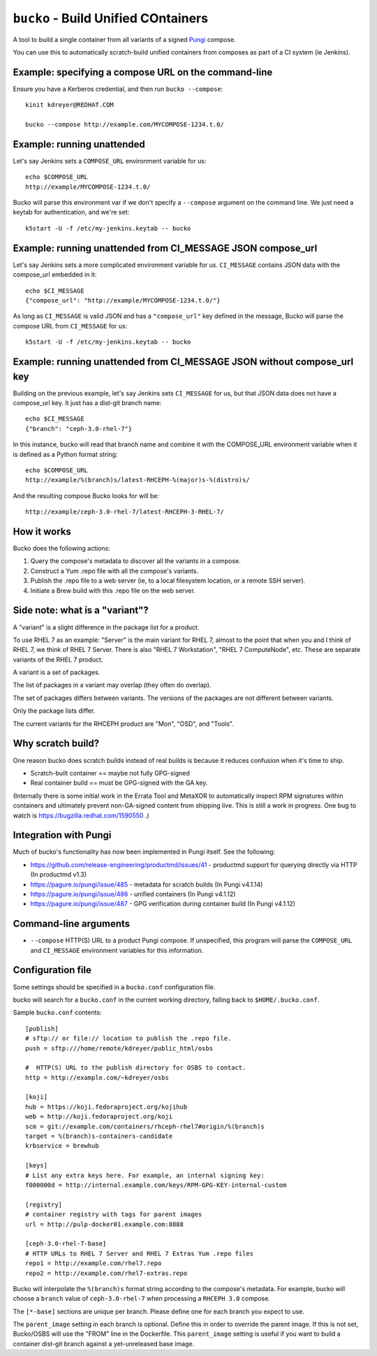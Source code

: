 ``bucko`` - Build Unified COntainers
====================================

A tool to build a single container from all variants of a signed `Pungi
<https://pagure.io/pungi/>`_ compose.

You can use this to automatically scratch-build unified containers from
composes as part of a CI system (ie Jenkins).

Example: specifying a compose URL on the command-line
-----------------------------------------------------

Ensure you have a Kerberos credential, and then run ``bucko --compose``::

    kinit kdreyer@REDHAT.COM

    bucko --compose http://example.com/MYCOMPOSE-1234.t.0/

Example: running unattended
---------------------------

Let's say Jenkins sets a ``COMPOSE_URL`` environment variable for us::

    echo $COMPOSE_URL
    http://example/MYCOMPOSE-1234.t.0/

Bucko will parse this environment var if we don't specify a ``--compose``
argument on the command line. We just need a keytab for authentication, and
we're set::

    k5start -U -f /etc/my-jenkins.keytab -- bucko

Example: running unattended from CI_MESSAGE JSON compose_url
------------------------------------------------------------

Let's say Jenkins sets a more complicated environment variable for us.
``CI_MESSAGE`` contains JSON data with the compose_url embedded in it::

    echo $CI_MESSAGE
    {"compose_url": "http://example/MYCOMPOSE-1234.t.0/"}

As long as ``CI_MESSAGE`` is valid JSON and has a ``"compose_url"`` key
defined in the message, Bucko will parse the compose URL from ``CI_MESSAGE``
for us::

    k5start -U -f /etc/my-jenkins.keytab -- bucko

Example: running unattended from CI_MESSAGE JSON without compose_url key
------------------------------------------------------------------------

Building on the previous example, let's say Jenkins sets ``CI_MESSAGE`` for us,
but that JSON data does not have a compose_url key. It just has a dist-git
branch name::

    echo $CI_MESSAGE
    {"branch": "ceph-3.0-rhel-7"}

In this instance, bucko will read that branch name and combine it with the
COMPOSE_URL environment variable when it is defined as a Python format string::

    echo $COMPOSE_URL
    http://example/%(branch)s/latest-RHCEPH-%(major)s-%(distro)s/

And the resulting compose Bucko looks for will be::

    http://example/ceph-3.0-rhel-7/latest-RHCEPH-3-RHEL-7/

How it works
------------
Bucko does the following actions:

1. Query the compose's metadata to discover all the variants in a compose.
2. Construct a Yum .repo file with all the compose's variants.
3. Publish the .repo file to a web server (ie, to a local filesystem location,
   or a remote SSH server).
4. Initiate a Brew build with this .repo file on the web server.

Side note: what is a "variant"?
-------------------------------

A "variant" is a slight difference in the package list for a product.

To use RHEL 7 as an example: "Server" is the main variant for RHEL 7,
almost to the point that when you and I think of RHEL 7, we think of
RHEL 7 Server. There is also "RHEL 7 Workstation", "RHEL 7 ComputeNode",
etc. These are separate variants of the RHEL 7 product.

A variant is a set of packages.

The list of packages in a variant may overlap (they often do overlap).

The set of packages differs between variants. The versions of the
packages are not different between variants.

Only the package lists differ.

The current variants for the RHCEPH product are "Mon", "OSD", and "Tools".

Why scratch build?
------------------

One reason bucko does scratch builds instead of real builds is because
it reduces confusion when it's time to ship.

* Scratch-built container == maybe not fully GPG-signed
* Real container build == must be GPG-signed with the GA key.

(Internally there is some initial work in the Errata Tool and MetaXOR to
automatically inspect RPM signatures within containers and ultimately
prevent non-GA-signed content from shipping live. This is still a work
in progress. One bug to watch is https://bugzilla.redhat.com/1590550 .)

Integration with Pungi
----------------------

Much of bucko's functionality has now been implemented in Pungi itself. See the
following:

* https://github.com/release-engineering/productmd/issues/41
  - productmd support for querying directly via HTTP (In productmd v1.3)
* https://pagure.io/pungi/issue/485 - metadata for scratch builds (In Pungi
  v4.1.14)
* https://pagure.io/pungi/issue/486 - unified containers (In Pungi v4.1.12)
* https://pagure.io/pungi/issue/487 - GPG verification during container build
  (In Pungi v4.1.12)

Command-line arguments
----------------------

* ``--compose`` HTTP(S) URL to a product Pungi compose. If unspecified, this
  program will parse the ``COMPOSE_URL`` and ``CI_MESSAGE`` environment
  variables for this information.

Configuration file
------------------

Some settings should be specified in a ``bucko.conf`` configuration file.

bucko will search for a ``bucko.conf`` in the current working directory,
falling back to ``$HOME/.bucko.conf``.

Sample ``bucko.conf`` contents::

    [publish]
    # sftp:// or file:// location to publish the .repo file.
    push = sftp:///home/remote/kdreyer/public_html/osbs

    #  HTTP(S) URL to the publish directory for OSBS to contact.
    http = http://example.com/~kdreyer/osbs

    [koji]
    hub = https://koji.fedoraproject.org/kojihub
    web = http://koji.fedoraproject.org/koji
    scm = git://example.com/containers/rhceph-rhel7#origin/%(branch)s
    target = %(branch)s-containers-candidate
    krbservice = brewhub

    [keys]
    # List any extra keys here. For example, an internal signing key:
    f000000d = http://internal.example.com/keys/RPM-GPG-KEY-internal-custom

    [registry]
    # container registry with tags for parent images
    url = http://pulp-docker01.example.com:8888

    [ceph-3.0-rhel-7-base]
    # HTTP URLs to RHEL 7 Server and RHEL 7 Extras Yum .repo files
    repo1 = http://example.com/rhel7.repo
    repo2 = http://example.com/rhel7-extras.repo

Bucko will interpolate the ``%(branch)s`` format string according to the
compose's metadata. For example, bucko will choose a ``branch`` value of
``ceph-3.0-rhel-7`` when processing a ``RHCEPH 3.0`` compose.

The ``[*-base]`` sections are unique per branch. Please define one for each
branch you expect to use.

The ``parent_image`` setting in each branch is optional. Define this in order
to override the parent image. If this is not set, Bucko/OSBS will use the
"FROM" line in the Dockerfile. This ``parent_image`` setting is useful if you
want to build a container dist-git branch against a yet-unreleased base image.
